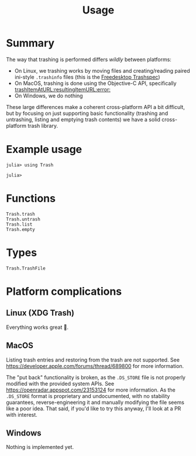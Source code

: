 #+title: Usage

* Summary

The way that trashing is performed differs /wildly/ between platforms:
+ On Linux, we trashing works by moving files and creating/reading paired
  ini-style =.trashinfo= files (this is the [[https://specifications.freedesktop.org/trash-spec/1.0/][Freedesktop Trashspec]])
+ On MacOS, trashing is done using the Objective-C API, specifically
  [[https://developer.apple.com/documentation/foundation/filemanager/trashitem(at:resultingitemurl:)?language=objc][trashItemAtURL:resultingItemURL:error:]]
+ On Windows, we do nothing

These large differences make a coherent cross-platform API a bit difficult, but
by focusing on just supporting basic functionality (trashing and untrashing,
listing and emptying trash contents) we have a solid cross-platform trash
library.

* Example usage

#+begin_src julia-repl
julia> using Trash

julia> 
#+end_src

* Functions

#+begin_src @docs
Trash.trash
Trash.untrash
Trash.list
Trash.empty
#+end_src

* Types

#+begin_src @docs
Trash.TrashFile
#+end_src

* Platform complications
** Linux (XDG Trash)

Everything works great 🙂.

** MacOS

Listing trash entries and restoring from the trash are not supported. See
https://developer.apple.com/forums/thread/689800 for more information.

The "put back" functionality is broken, as the =.DS_STORE= file is not properly
modified with the provided system APIs. See
https://openradar.appspot.com/23153124 for more information. As the =.DS_STORE=
format is proprietary and undocumented, with no stability guarantees,
reverse-engineering it and manually modifying the file seems like a poor idea.
That said, if you'd like to try this anyway, I'll look at a PR with interest.

** Windows

Nothing is implemented yet.
